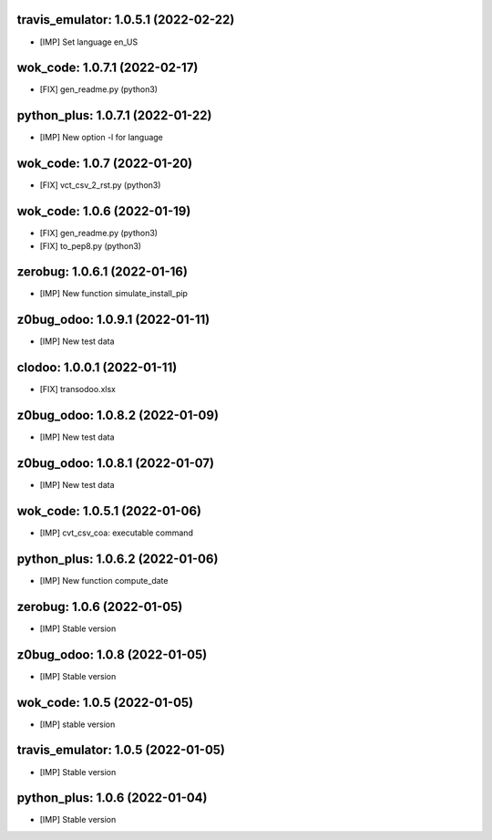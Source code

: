 travis_emulator: 1.0.5.1 (2022-02-22)
~~~~~~~~~~~~~~~~~~~~~~~~~~~~~~~~~~~~~

* [IMP] Set language en_US


wok_code: 1.0.7.1 (2022-02-17)
~~~~~~~~~~~~~~~~~~~~~~~~~~~~~~

* [FIX] gen_readme.py (python3)


python_plus: 1.0.7.1 (2022-01-22)
~~~~~~~~~~~~~~~~~~~~~~~~~~~~~~~~~

* [IMP] New option -l for language


wok_code: 1.0.7 (2022-01-20)
~~~~~~~~~~~~~~~~~~~~~~~~~~~~

* [FIX] vct_csv_2_rst.py (python3)


wok_code: 1.0.6 (2022-01-19)
~~~~~~~~~~~~~~~~~~~~~~~~~~~~

* [FIX] gen_readme.py (python3)
* [FIX] to_pep8.py (python3)


zerobug: 1.0.6.1 (2022-01-16)
~~~~~~~~~~~~~~~~~~~~~~~~~~~~~

* [IMP] New function simulate_install_pip


z0bug_odoo: 1.0.9.1 (2022-01-11)
~~~~~~~~~~~~~~~~~~~~~~~~~~~~~~~~

* [IMP] New test data


clodoo: 1.0.0.1 (2022-01-11)
~~~~~~~~~~~~~~~~~~~~~~~~~~~~

* [FIX] transodoo.xlsx



z0bug_odoo: 1.0.8.2 (2022-01-09)
~~~~~~~~~~~~~~~~~~~~~~~~~~~~~~~~

* [IMP] New test data


z0bug_odoo: 1.0.8.1 (2022-01-07)
~~~~~~~~~~~~~~~~~~~~~~~~~~~~~~~~

* [IMP] New test data


wok_code: 1.0.5.1 (2022-01-06)
~~~~~~~~~~~~~~~~~~~~~~~~~~~~~~

* [IMP] cvt_csv_coa: executable command


python_plus: 1.0.6.2 (2022-01-06)
~~~~~~~~~~~~~~~~~~~~~~~~~~~~~~~~~

* [IMP] New function compute_date


zerobug: 1.0.6 (2022-01-05)
~~~~~~~~~~~~~~~~~~~~~~~~~~~

* [IMP] Stable version


z0bug_odoo: 1.0.8 (2022-01-05)
~~~~~~~~~~~~~~~~~~~~~~~~~~~~~~

* [IMP] Stable version


wok_code: 1.0.5 (2022-01-05)
~~~~~~~~~~~~~~~~~~~~~~~~~~~~

* [IMP] stable version


travis_emulator: 1.0.5 (2022-01-05)
~~~~~~~~~~~~~~~~~~~~~~~~~~~~~~~~~~~

* [IMP] Stable version


python_plus: 1.0.6 (2022-01-04)
~~~~~~~~~~~~~~~~~~~~~~~~~~~~~~~

* [IMP] Stable version




